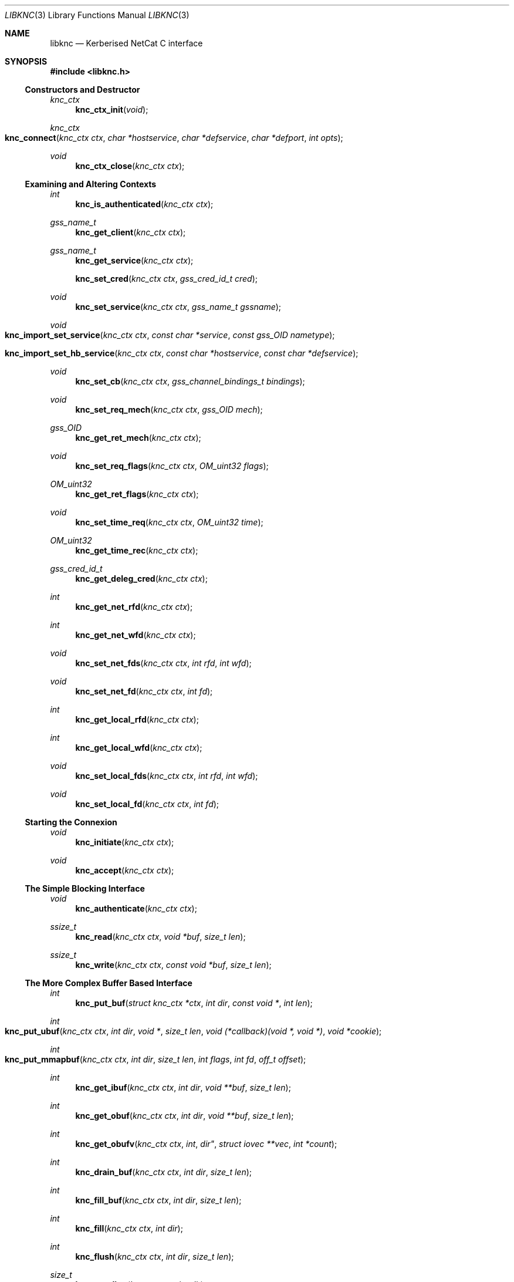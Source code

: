 .\"
.\" Copyright 2010  Morgan Stanley and Co. Incorporated
.\"
.\" Permission is hereby granted, free of charge, to any person obtaining
.\" a copy of this software and associated documentation files (the
.\" "Software"), to deal in the Software without restriction, including
.\" without limitation the rights to use, copy, modify, merge, publish,
.\" distribute, sublicense, and/or sell copies of the Software, and to
.\" permit persons to whom the Software is furnished to do so, subject
.\" to the following conditions:
.\"
.\" The above copyright notice and this permission notice shall be
.\" included in all copies or substantial portions of the Software.
.\"
.\" THE SOFTWARE IS PROVIDED "AS IS", WITHOUT WARRANTY OF ANY KIND,
.\" EXPRESS OR IMPLIED, INCLUDING BUT NOT LIMITED TO THE WARRANTIES OF
.\" MERCHANTABILITY, FITNESS FOR A PARTICULAR PURPOSE AND NONINFRINGEMENT.
.\" IN NO EVENT SHALL THE AUTHORS OR COPYRIGHT HOLDERS BE LIABLE FOR
.\" ANY CLAIM, DAMAGES OR OTHER LIABILITY, WHETHER IN AN ACTION OF
.\" CONTRACT, TORT OR OTHERWISE, ARISING FROM, OUT OF OR IN CONNECTION
.\" WITH THE SOFTWARE OR THE USE OR OTHER DEALINGS IN THE SOFTWARE.
.\"
.Dd September 8, 2010
.Dt LIBKNC 3
.Os
.Sh NAME
.Nm libknc
.Nd Kerberised NetCat C interface
.Sh SYNOPSIS
.In libknc.h
.Ss Constructors and Destructor
.Ft "knc_ctx"
.Fn knc_ctx_init "void"
.Ft "knc_ctx"
.Fo knc_connect
.Fa "knc_ctx ctx" "char *hostservice" "char *defservice"
.Fa "char *defport" "int opts"
.Fc
.Ft void
.Fn knc_ctx_close "knc_ctx ctx"
.Ss Examining and Altering Contexts
.Ft int
.Fn knc_is_authenticated "knc_ctx ctx"
.Ft gss_name_t
.Fn knc_get_client "knc_ctx ctx"
.Ft gss_name_t
.Fn knc_get_service "knc_ctx ctx"
.Fn knc_set_cred "knc_ctx ctx" "gss_cred_id_t cred"
.Ft void
.Fn knc_set_service "knc_ctx ctx" "gss_name_t gssname"
.Ft void
.Fo knc_import_set_service
.Fa "knc_ctx ctx" "const char *service"
.Fa "const gss_OID nametype"
.Fc
.Fo knc_import_set_hb_service
.Fa "knc_ctx ctx" "const char *hostservice"
.Fa "const char *defservice"
.Fc
.Ft void
.Fn knc_set_cb "knc_ctx ctx" "gss_channel_bindings_t bindings"
.Ft void
.Fn knc_set_req_mech "knc_ctx ctx" "gss_OID mech"
.Ft gss_OID
.Fn knc_get_ret_mech "knc_ctx ctx"
.Ft void
.Fn knc_set_req_flags "knc_ctx ctx" "OM_uint32 flags"
.Ft OM_uint32
.Fn knc_get_ret_flags "knc_ctx ctx"
.Ft void
.Fn knc_set_time_req "knc_ctx ctx" "OM_uint32 time"
.Ft OM_uint32
.Fn knc_get_time_rec "knc_ctx ctx"
.Ft gss_cred_id_t
.Fn knc_get_deleg_cred "knc_ctx ctx"
.Ft int
.Fn knc_get_net_rfd "knc_ctx ctx"
.Ft int
.Fn knc_get_net_wfd "knc_ctx ctx"
.Ft void
.Fn knc_set_net_fds "knc_ctx ctx" "int rfd" "int wfd"
.Ft void
.Fn knc_set_net_fd "knc_ctx ctx" "int fd"
.Ft int
.Fn knc_get_local_rfd "knc_ctx ctx"
.Ft int
.Fn knc_get_local_wfd "knc_ctx ctx"
.Ft void
.Fn knc_set_local_fds "knc_ctx ctx" "int rfd" "int wfd"
.Ft void
.Fn knc_set_local_fd "knc_ctx ctx" "int fd"
.Ss Starting the Connexion
.Ft void
.Fn knc_initiate "knc_ctx ctx"
.Ft void
.Fn knc_accept "knc_ctx ctx"
.Ss The Simple Blocking Interface
.Ft void
.Fn knc_authenticate "knc_ctx ctx"
.Ft ssize_t
.Fn knc_read "knc_ctx ctx" "void *buf" "size_t len"
.Ft ssize_t
.Fn knc_write "knc_ctx ctx" "const void *buf" "size_t len"
.Ss The More Complex Buffer Based Interface
.Ft int
.Fn knc_put_buf "struct knc_ctx *ctx" "int dir" "const void *" "int len"
.Ft int
.Fo knc_put_ubuf
.Fa "knc_ctx ctx" "int dir" "void *" "size_t len"
.Fa "void (*callback)(void *, void *)" "void *cookie"
.Fc
.Ft int
.Fo knc_put_mmapbuf
.Fa "knc_ctx ctx" "int dir" "size_t len" "int flags" "int fd" "off_t offset"
.Fc
.Ft int
.Fn knc_get_ibuf "knc_ctx ctx" "int dir" "void **buf" "size_t len"
.Ft int
.Fn knc_get_obuf "knc_ctx ctx" "int dir" "void **buf" "size_t len"
.Ft int
.Fn knc_get_obufv "knc_ctx ctx" int dir" "struct iovec **vec" "int *count"
.Ft int
.Fn knc_drain_buf "knc_ctx ctx" "int dir" "size_t len"
.Ft int
.Fn knc_fill_buf "knc_ctx ctx" "int dir" "size_t len"
.Ft int
.Fn knc_fill "knc_ctx ctx" "int dir"
.Ft int
.Fn knc_flush "knc_ctx ctx" "int dir" "size_t len"
.Ft size_t
.Fn knc_pending "knc_ctx ctx" "int dir"
.Ft int
.Fn knc_need_input "knc_ctx ctx" "int dir"
.Ft int
.Fn knc_can_output "knc_ctx ctx" "int dir"
.Ft nfds_t
.Fo knc_get_pollfds
.Fa "knc_ctx ctx" "struct pollfd *fds"
.Fa "knc_callback *cbs" "nfds_t nfds"
.Fc
.Ft void
.Fo knc_service_pollfds
.Fa "knc_ctx ctx" "struct pollfd *fds"
.Fa "knc_callback *cbs" "nfds_t nfds"
.Fc
.Ss Error handling
.Ft int
.Fn knc_error "knc_ctx ctx"
.Ft "const char *"
.Fn knc_errstr "knc_ctx ctx"
.Ss Garbage Collection
.Ft void
.Fn knc_garbage_collect "knc_ctx ctx"
.Ss Closing the Connexion
.Ft int
.Fn knc_close "knc_ctx ctx"
.Sh DESCRIPTION
.Nm
provides a C interface to the KNC protocol as implemented by
.Xr knc 1 .
.Pp
The interface provides a data structure which describes a KNC
connexion which can be thought of as two streams of data.
The first is called the send stream
.Pq Dv KNC_DIR_SEND
which is destined for the remote side of the connexion, this is the
connexion to which writes are made.
The other is the receive stream
.Pq Dv KNC_DIR_RECV
which receives data from the remote side of the connexion, this is the
connexion from which data is read.
Although, we will see later that there are cases it might be desired
to read and write from both the send and receive streams.
.Pp
.Nm
takes care of buffering its input and output appropriately allowing
the setting of high and low buffer limits and the like.
.Pp
.Nm
is used by first calling one of the constructor functions which
will return a pointer to an allocated
.Ar knc_ctx .
A
.Ar knc_ctx
can be assumed to be a pointer to an opaque data structure and so
it is always valid to compare it to NULL.
The constructors
are defined as follows:
.Bl -tag -width XXXX
.It Fn knc_ctx_init
creates a KNC context with all default values and returns it.
NULL will be returned if the structure cannot be allocated.
.It Fn knc_connect ctx hostservice defservice defport opts
connects to the host and service specified.
.Fn knc_connect
can also be called on an existing KNC context in which case, it merely
makes the connexion but does not create a new context.
The arguments to
.Fn knc_connect
are
.Fa ctx
which is an optional knc_ctx.
If NULL is passed in then
.Fn knc_connect
will create a new context.
.Fa hostservice
is a string of the form
.Oo service@ Oc Ns Ar host Ns Oo :port Oc .
.Fa defservice
is the default value which is used if the service is missing from
.Fa hostservice .
.Fa defport
is the default value which is used if the port is missing from
.Fa hostservice .
If
.Fa defport
is NULL, then the default port will be the service.
.Fa opts
are flags to specify options to control the behaviour of
.Fn knc_connect .
No options are currently specified.
NULL will be returned if memory cannot be allocated, in all other
cases a
.Ar knc_ctx
will be returned.
If any other error occurs,
.Fn knc_error
on the returned
.Ar knc_ctx
will return true.
.El
.Pp
There are various functions that can be used to alter the context before
the authentication exchange.
It is not required call most of these functions as reasonable
defaults have been set.
In fact, it is only required to call
.Fn knc_set_service ,
.Fn knc_import_set_service ,
or
.Fn knc_import_set_hb_service
when initiating a connexion when not using
.Fn knc_connect .
.Bl -tag -width XXXX
.It Fn knc_set_cred ctx cred
sets the credential which is used by either
.Fn gss_init_sec_context
or
.Fn gss_accept_sec_context .
The library will call
.Fn gss_release_cred
on the credential when the context is destroyed.
.It Fn knc_set_service ctx gssname
sets the service to which to authenticate.
The library will call
.Fn gss_release_name
on the service when the context is destroyed.
.It Fn knc_import_set_service ctx service nametype
also sets the server to which to authenticate but it will also
call
.Fn gss_import_name
on the supplied values.
.It Fn knc_import_set_hb_service ctx hostservice defservice
imports and sets a hostbased service.
The format of
.Ar hostservice
is
.Oo Ar service@ Oc Ns Ar host .
.Ar service
will be filled in with
.Ar defservice
if it is absent.
.It Fn knc_set_cb ctx bindings
sets the channel bindings.
It is the caller's responsibility to do the memory management of the
gss_channel_bindings_t which will need to exist over the life of the
.Ar knc_ctx .
.It Fn knc_set_req_mech ctx mech
sets the requested GSS mechanism (only used by an initiator.)
.It Fn knc_set_req_flags ctx flags
sets the requested flags passed to
.Fn gss_init_sec_context .
.It Fn knc_set_time_req ctx time_req
sets
.Ar time_req
which is passed to
.Fn gss_init_sec_context .
.It Fn knc_set_net_fds ctx rfd wfd
sets the read and write file descriptors associated with the
network side of the context.
It will also set the functions used to read and write from the
network side to internally defined functions that use
.Xr read
and
.Xr writev .
The file descriptor will not be closed when the context is destroyed.
.It Fn knc_set_net_fd ctx fd
calls
.Fn knc_set_net_fds ctx fd fd .
.It Fn knc_set_local_fds ctx rfd wfd
sets the read and write file descriptors associated with the
local side of the context.
It will also set the functions used to read and write from the
local side to internally defined functions that use
.Xr read
and
.Xr writev .
The file descriptor will not be closed when the context is destroyed.
.It Fn knc_set_local_fd ctx fd
calls
.Fn knc_set_local_fds ctx fd fd .
.El
.Pp
When the necessary settings have been made, a call to either
.Fn knc_initiate
or
.Fn knc_accept
is required.
At this point, the streams will need to communicate back and forth
with the other side of the connexion.  In the simple case, one can use
.Fn knc_authenticate
to drive this process, however in more complicated cases, one can
use the
.Dq The More Complex Buffer Based Interface .
.Pp
After a the connexion has been successfully authenticated, the following
functions can be used to query the connexion state:
.Bl -tag -width XXXX
.It Fn knc_is_authenticated ctx
returns true if the connexion has been established.
.It Fn knc_get_client
returns the client's name.  Do not release this function's return value.
.It Fn knc_get_service
returns the service's name.  Do not release this function's return value.
.It Fn knc_get_ret_mech ctx
returns the GSS mechanism returned by either
.Fn gss_accept_sec_context
or
.Fn gss_init_sec_context .
.It Fn knc_get_ret_flags ctx
returns the flags
.Po Ar ret_flags Pc
returned from either
.Fn gss_accept_sec_context
or
.Fn gss_init_sec_context .
.It Fn knc_get_time_rec ctx
returns the
.Ar time_rec
returned by either
.Fn gss_accept_sec_context
or
.Fn gss_init_sec_context .
.It Fn knc_get_deleg_cred
returns the delegated credential returned by
.Fn gss_accept_sec_context .
The credential is freed by the library when the context is closed.
.It Fn knc_get_net_rfd ctx
returns the read fd associated with the network side of the context or -1
if no fd is associated.
.It Fn knc_get_net_wfd ctx
returns the write fd associated with the network side of the context or -1
if no fd is associated.
.It Fn knc_get_local_rfd ctx
returns the fd associated with the local side of the context or -1
if no fd is associated.
.It Fn knc_get_local_wfd ctx
returns the fd associated with the local side of the context or -1
if no fd is associated.
.El
.Pp
After a KNC context has been constructed, properly set up, and
authenticated as according to the above, there are two interfaces
which can be used to move data through.
The first, simpler interface requires that the remote end of the connexion
has been associated with a file descriptor either via the constructor or
later via
.Fn knc_set_net_fd .
In this case, the following functions can be used:
.Bl -tag -width XXXX
.It Fn knc_read ctx buf len
will read data from the object, causing data to be read from the network
if necessary.
.Fn knc_read
is designed to provide the same interface as
.Xr read 2
and as such it will return the number of bytes read, zero for EOF and
-1 for errors.
.Fn knc_read
is always a blocking interface and so it will always return at least
one byte but it will return as soon as there are bytes available.
.It Fn knc_write ctx buf len
will write data to the stream.
.Fn knc_write
is designed to provide more or less the same interface as
.Xr write 2
and as such it will return the number of bytes written, zero for EOF and
-1 for errors.
.Fn knc_write
is always a blocking interface and so it will continue to try to send
the data until the entire sending buffer has been sent.
.It Fn knc_close ctx
will close the connexion.
.El
.Pp
For more complex usage, a slightly more complex interface is provided.
This interface should be used if it is necessary to:
.Bl -enum
.It
use an event driven programming model,
.It
use KNC's internal buffering to enhance performance,
.It
eliminate the memory copies implied by
.Fn knc_read ,
or
.It
layer KNC over another protocol.
.El
.Pp
The functions are as follows:
.Bl -tag -width XXXX
.It Fn knc_put_buf ctx dir buf len
will allocate and copy the provided buffer into the input side of
the desired stream.
.It Fn knc_put_ubuf ctx dir buf len callback cookie
will put the provided buffer directly into the input side of
the desired stream.
When the contents of the buffer have been consumed,
.Fn callback
is called with
.Ar buf
and
.Ar cookie
as its arguments.
.It Fn knc_put_mmapbuf ctx dir len flags fd offset
will
.Xr mmap 2
a region of
.Ar fd
by calling
.Fn mmap NULL len PROT_READ flags fd offset ,
put the resultant buffer onto the input side of the desired stream,
and
.Xr munmap 2
it when it has been consumed.
.It Fn knc_get_ibuf ctx dir buf len
will allocate and provide a pointer to a buffer in the input side of
the specified stream, ensuring that the buffer is of at least the
specified length.
The size of the returned buffer will be returned and will generally
exceed the specified size unless a memory allocation error is encountered
in which case -1 is returned.
.It Fn knc_get_obuf ctx dir buf len
will provide a pointer to the output buffer at the current location.
The size of the output buffer is returned or -1 to indicate an error
has occurred.
.It Fn knc_get_obufv ctx dir vec count
will provide a
.Pq Dv struct iovec
and count representing the entirety
of the output stream which is currently ready to be sent.
This function is designed to provide an interface to
.Xr writev 2
and thus save the multiple invocations of
.Xr write 2
which might be required to emit the data.
.It Fn knc_drain_buf ctx dir len
tells KNC that the output buffer
returned by either
.Fn knc_get_obuf
or
.Fn knc_get_obufv
in the specified direction has
consumed the specified number of bytes.
.It Fn knc_fill_buf ctx dir len
tells KNC that the input buffer in the specified direction has
had the specified number of bytes written into it.
.It Fn knc_fill ctx dir
will call the read function pointer to retrieve input for the
specified stream.
At most one call to
.Xr read 2
will be made.
.It Fn knc_flush ctx dir len
will call the write function pointer to send output for the
specified stream.
The first argument is the direction to flush, either
.Ar KNC_DIR_RECV
or
.Ar KNC_DIR_SEND .
The second argument is the minimum length of the flush.
If called with a minimum length of zero, a single
.Xr write 2 ,
will be attempted which will either block or not depending
on the file descriptor flags.
With a length longer than zero,
.Xr write 2
will be called in a loop until the required length has been
written.
A non-zero minimum length must not be specified for a non-blocking
file descriptor.
Regardless of the length, the call will return when the output buffer
is empty and so a length of (size_t) -1 will cause the entire buffer
to be written.
.It Fn knc_pending ctx dir
returns the approximate amount of data in the specified stream.
More precisely, the returned length will be the sum of the ciphertext
and plaintext side of the stream but as encryption increases the size
slightly, this number may represent neither the ciphertext size nor
the plaintext size.
It should therefore be used with a grain of salt.
.It Fn knc_need_input ctx dir
returns true if input is needed on
.Ar dir .
.It Fn knc_can_output ctx dir
returns true if output is available on
.Ar dir .
.It Fn knc_get_pollfds ctx fds cbs nfds
fills out
.Ar fds
and
.Ar cbs .
.Ar fds
should be an array of
.Ar "struct pollfd"
of length
.Ar nfds .
.Ar cbs
should be an array of
.Ar knc_callback
of the same length.
.Fn knc_get_pollfds
will fill out
.Ar fds
in a way suitable to be passed to
.Xr poll 2 .
Upon the return of
.Xr poll 2 ,
for each index in
.Ar fds
which indicates readiness, the corresponding
.Ar knc_callback
defined in
.Ar cbs
at the same index should be called.
.Fn knc_get_pollfds
returns the number of entries in
.Ar fds
and
.Ar cbs
that are filled in.
Entries that are not filled in are not touched and will therefore likely
contain garbage.
The callbacks should be called for
.Ar "struct pollfd"
entries showing an event.
Or
.Fn knc_service_pollfds
should be called.
.Fn knc_service_pollfds ctx fds cbs nfds
will service the data structures returned from
.Fn knc_get_pollfds .
.El
.Sh EXAMPLES
XXXrcd: provide two simple examples of correctly using the library.
.Sh SEE ALSO
.Xr gssapi 3 ,
.Xr knc 1 .
.Sh BUGS
It might be suggested or perhaps has even been suggested that
.Do Kerberised Netcat Dc
is a bit of a misnomer for a library that only uses GSSAPI.
